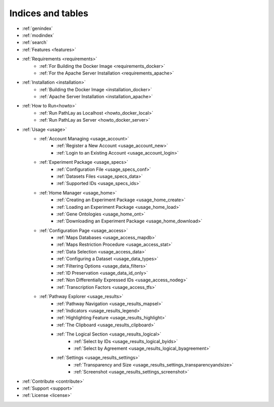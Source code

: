 
==================
Indices and tables
==================

* :ref:`genindex`
* :ref:`modindex`
* :ref:`search`
* :ref:`Features <features>`
* :ref:`Requirements <requirements>`
	* :ref:`For Building the Docker Image <requirements_docker>`
	* :ref:`For the Apache Server Installation <requirements_apache>`
* :ref:`Installation <installation>`
	* :ref:`Building the Docker Image <installation_docker>`
	* :ref:`Apache Server Installation <installation_apache>`
* :ref:`How to Run<howto>`
	* :ref:`Run PathLay as Localhost <howto_docker_local>`
	* :ref:`Run PathLay as Server <howto_docker_server>`
* :ref:`Usage <usage>`
	* :ref:`Account Managing <usage_account>`
		* :ref:`Register a New Account <usage_account_new>`
		* :ref:`Login to an Existing Account <usage_account_login>`
	* :ref:`Experiment Package <usage_specs>`
		* :ref:`Configuration File <usage_specs_conf>`
		* :ref:`Datasets Files <usage_specs_data>`
		* :ref:`Supported IDs <usage_specs_ids>`
	* :ref:`Home Manager <usage_home>`
		* :ref:`Creating an Experiment Package <usage_home_create>`
		* :ref:`Loading an Experiment Package <usage_home_load>`
		* :ref:`Gene Ontologies <usage_home_ont>`
		* :ref:`Downloading an Experiment Package <usage_home_download>`
	* :ref:`Configuration Page <usage_access>`
		* :ref:`Maps Databases <usage_access_mapdb>`
		* :ref:`Maps Restriction Procedure <usage_access_stat>`
		* :ref:`Data Selection <usage_access_data>`
		* :ref:`Configuring a Dataset <usage_data_types>`
		* :ref:`Filtering Options <usage_data_filters>`
		* :ref:`ID Preservation <usage_data_id_only>`
		* :ref:`Non Differentially Expressed IDs <usage_access_nodeg>`
		* :ref:`Transcription Factors <usage_access_tfs>`
	* :ref:`Pathway Explorer <usage_results>`
		* :ref:`Pathway Navigation <usage_results_mapsel>`
		* :ref:`Indicators <usage_results_legend>`
		* :ref:`Highlighting Feature <usage_results_highlight>`
		* :ref:`The Clipboard <usage_results_clipboard>`
		* :ref:`The Logical Section <usage_results_logical>`
			* :ref:`Select by IDs <usage_results_logical_byids>`
			* :ref:`Select by Agreement <usage_results_logical_byagreement>`
		* :ref:`Settings <usage_results_settings>`
			* :ref:`Transparency and Size <usage_results_settings_transparencyandsize>`
			* :ref:`Screenshot <usage_results_settings_screenshot>`
* :ref:`Contribute <contribute>`
* :ref:`Support <support>`
* :ref:`License <license>`

